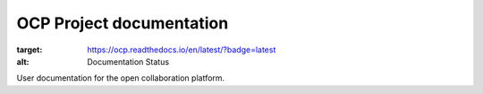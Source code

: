 OCP Project documentation
=======================================

.. image:: https://readthedocs.org/projects/ocp/badge/?version=latest
:target: https://ocp.readthedocs.io/en/latest/?badge=latest
:alt: Documentation Status

User documentation for the open collaboration platform.
